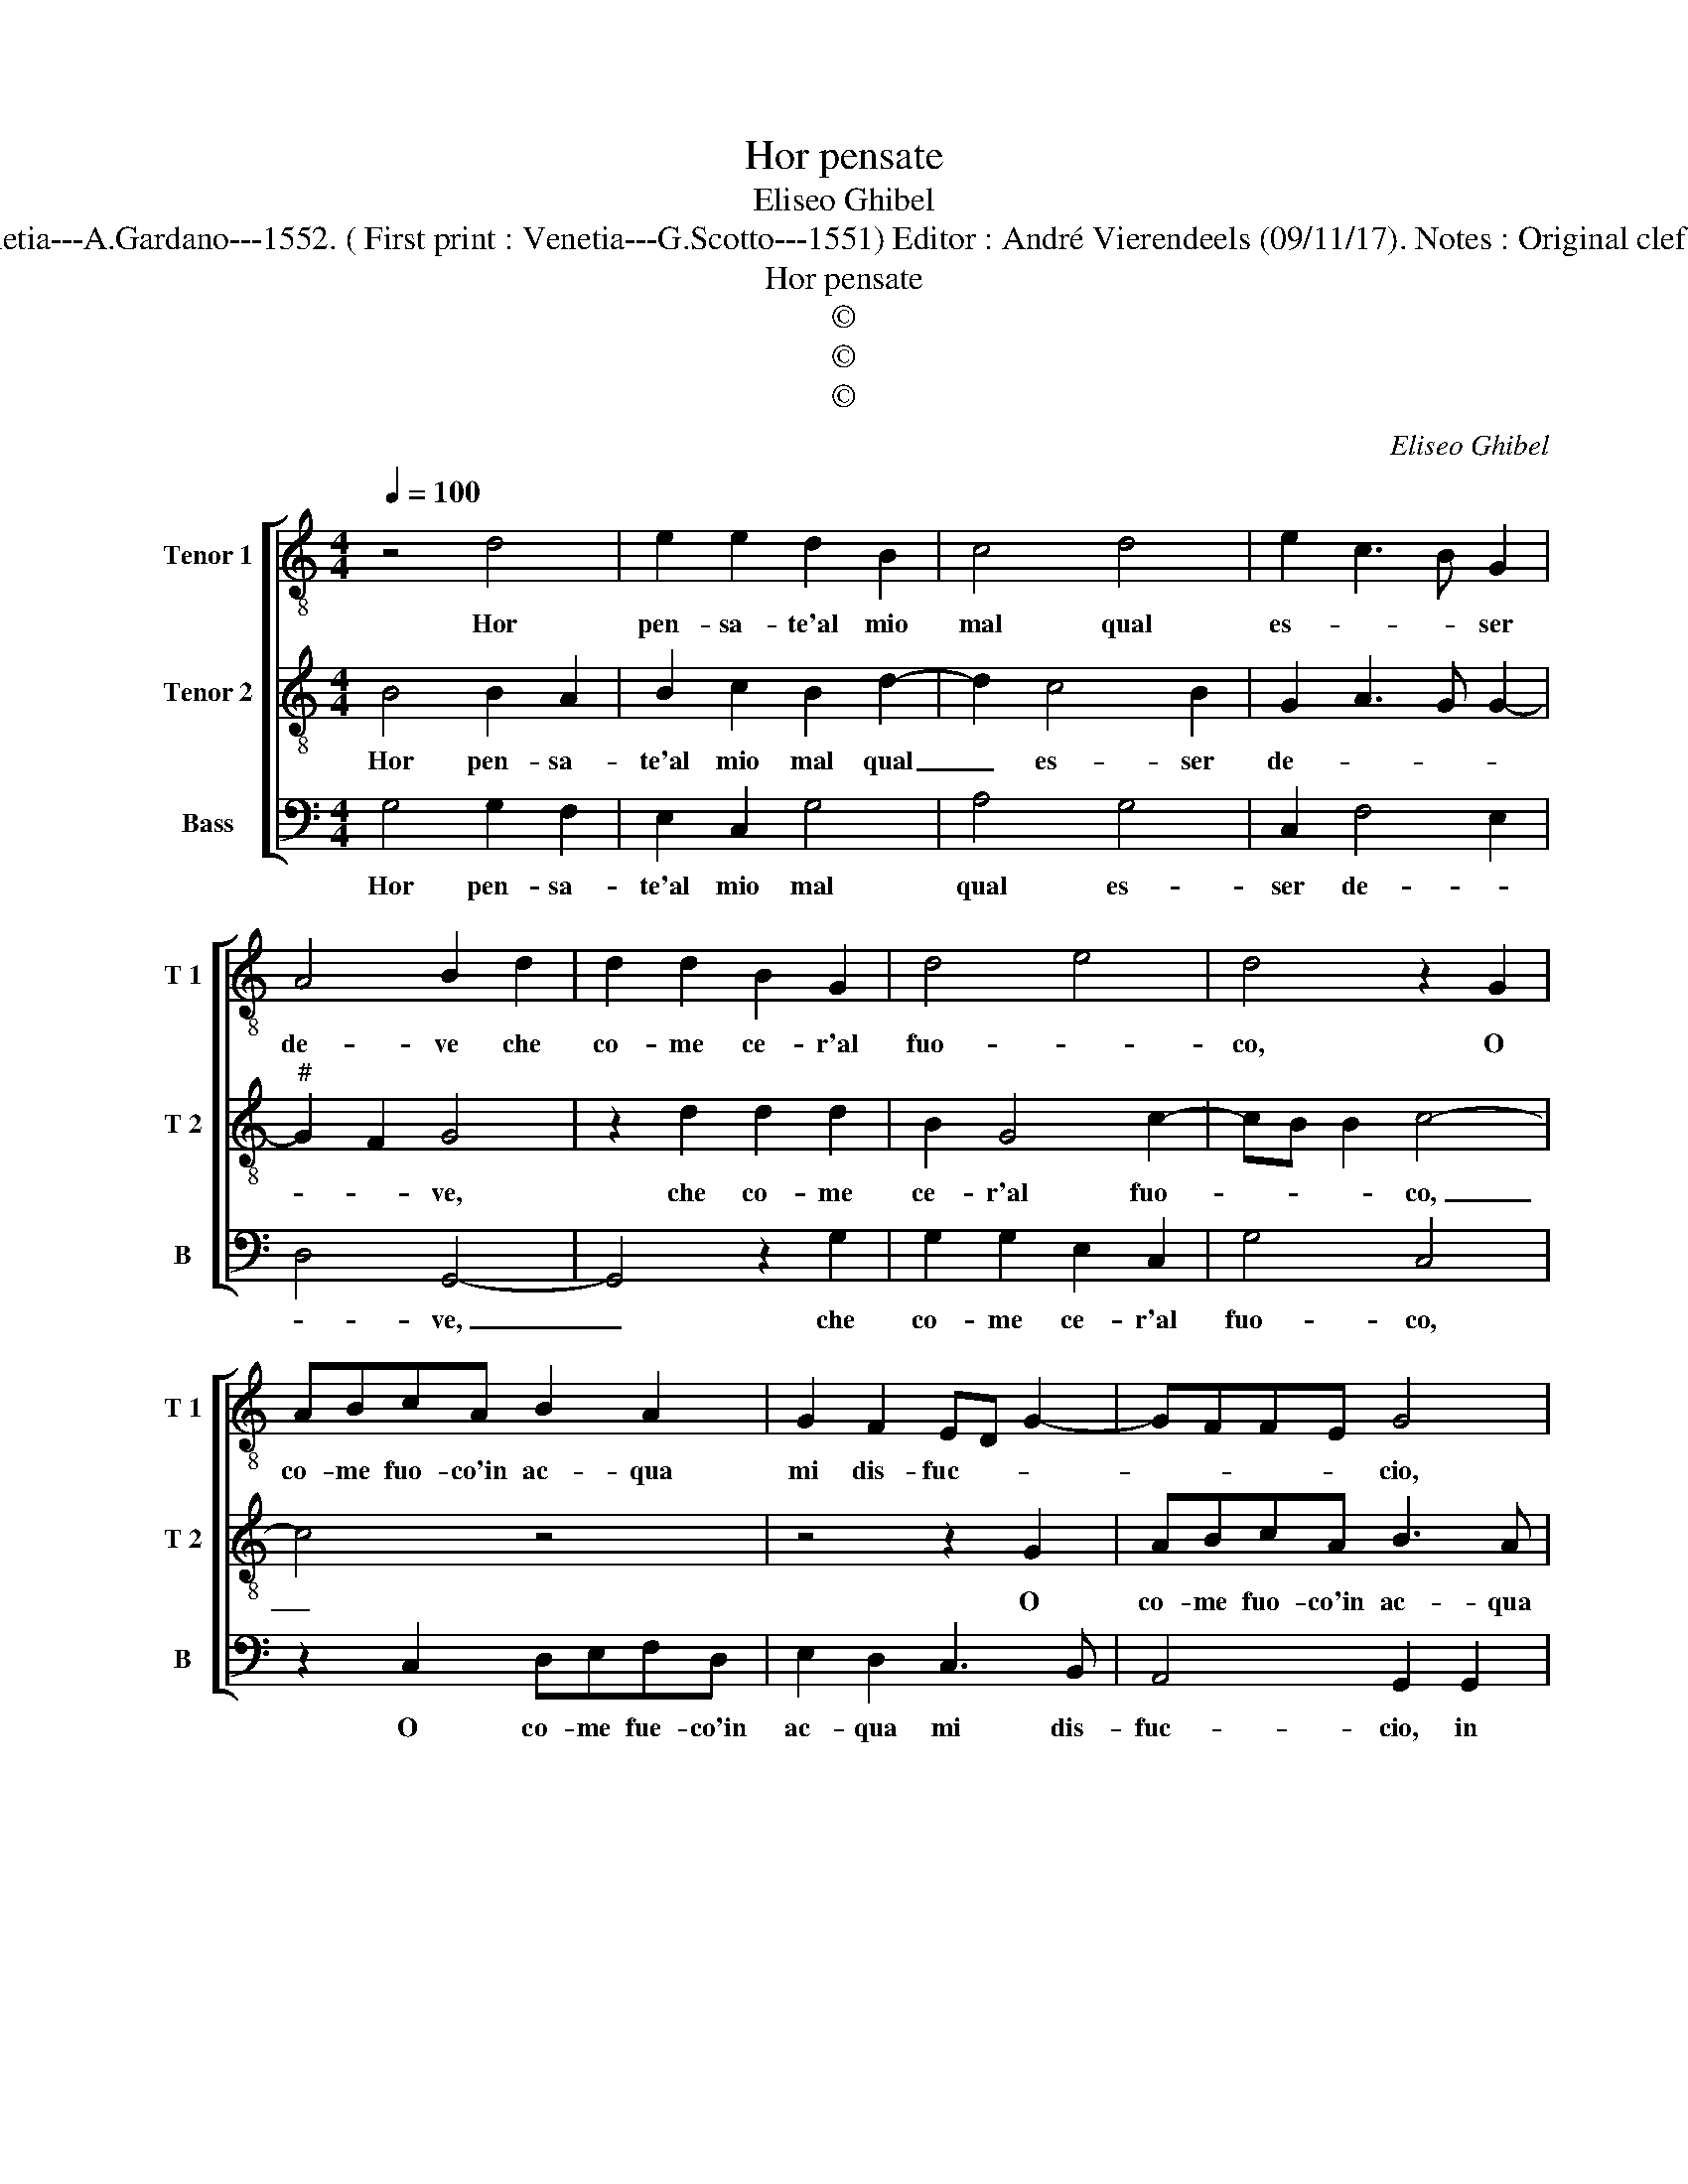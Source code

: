 X:1
T:Hor pensate
T:Eliseo Ghibel
T:Source : Primo libro de Madrigali a tre voci---Venetia---A.Gardano---1552. ( First print : Venetia---G.Scotto---1551) Editor : André Vierendeels (09/11/17). Notes : Original clefs : C4, C4, F4 Editorial accidentals above the staff
T:Hor pensate
T:©
T:©
T:©
C:Eliseo Ghibel
Z:©
%%score [ 1 2 3 ]
L:1/8
Q:1/4=100
M:4/4
K:C
V:1 treble-8 nm="Tenor 1" snm="T 1"
V:2 treble-8 nm="Tenor 2" snm="T 2"
V:3 bass nm="Bass" snm="B"
V:1
 z4 d4 | e2 e2 d2 B2 | c4 d4 | e2 c3 B G2 | A4 B2 d2 | d2 d2 B2 G2 | d4 e4 | d4 z2 G2 | %8
w: Hor|pen- sa- te'al mio|mal qual|es- * * ser|de- ve che|co- me ce- r'al|fuo- *|co, O|
 ABcA B2 A2 | G2 F2 ED G2- | GFFE G4 | z2 d4 e2- | e2 c4 BA | B4 z4 | z2 d2 e2 c2 | d4 G2 c2- | %16
w: co- me fuo- co'in ac- qua|mi dis- fuc- * *|* * * * cio,|mi dis-|* fuc- * *|cio,|ne cer- co'u-|scir dal lac-|
 c2 A2 z2 G2 | A4 F2 G2- | G2 d2 e2 c2 | d3 c BA G2 | c2 AG AB c2- | cB B2 c4 | z2 d2 e4 | %23
w: * cio, ne|cer- co'u- scir,|_ ne cer- co'u-|scir _ _ _ _|dal lac- * * * *|* * * cio,|si m'e|
 e2 d4 d2 | d4 B2 cB | AG G3 F FE | G2 B2 c4 | c2 B4 B2 | A4 G4 | A2 B2 c4 | B2 B4 e2- | %31
w: dol- ce'il tor-|men- to'el pian- *|ger _ gio- * * *|co, si m'e|dol- ce'il tor-|men- to'el|pian- ger gio-|co, el pian-|
 ed B2 c2 d2 | e8 | d8 |] %34
w: * * * * ger|gio-|co.|
V:2
 B4 B2 A2 | B2 c2 B2 d2- | d2 c4 B2 | G2 A3 G G2- |"^#" G2 F2 G4 | z2 d2 d2 d2 | B2 G4 c2- | %7
w: Hor pen- sa-|te'al mio mal qual|_ es- ser|de- * * *|* * ve,|che co- me|ce- r'al fuo-|
 cB B2 c4- | c4 z4 | z4 z2 G2 | ABcA B3 A | G2 FE D2 G2- | GFFE G2 d2- | d2 e2 c2 d2- | %14
w: * * * co,|_|O|co- me fuo- co'in ac- qua|mi _ _ dis- fac-|* * * * cio, ne|_ cer- co'u- scir|
 dcBA G2 c2- | cB B2 c2 G2 | A2 F4 G2 | z4 A2 B2- | B2 G2 B2 A2- | A2 d4 e2- | e2 c2 d2 e2 | %21
w: _ _ _ _ _ dal|_ _ lac- cio, ne|cer- co'u- scir,|ne cer-|* co'u- scir dal,|_ ne cer-|* co'u- scir dal|
 f4 e4 | z2 B2 c4 | c2 B4 B2 | A4 G4 | A2 B2 c4 | B2 d2 e4 | e2 d4 d2 | d4 B2 cB | %29
w: lac- cio,|si m'e|dol- ce'il tor-|men- to'el|pian- ger gio-|co, si m'e|dol- ce'il tor-|men- to'el pian- *|
"^#""^#" AG G3 F FE | G2 d4 cd | e2 e4 d2 | c6 BA | B8 |] %34
w: ger _ gio- * * *|co, el _ _|_ pian- ger|gio- * *|co.|
V:3
 G,4 G,2 F,2 | E,2 C,2 G,4 | A,4 G,4 | C,2 F,4 E,2 | D,4 G,,4- | G,,4 z2 G,2 | G,2 G,2 E,2 C,2 | %7
w: Hor pen- sa-|te'al mio mal|qual es-|ser de- *|* ve,|_ che|co- me ce- r'al|
 G,4 C,4 | z2 C,2 D,E,F,D, | E,2 D,2 C,3 B,, | A,,4 G,,2 G,,2 | C,2 D,2 B,,2 C,2 | A,,4 G,,4 | %13
w: fuo- co,|O co- me fue- co'in|ac- qua mi dis-|fuc- cio, in|ac- qua mi dis-|fac- cio,|
 z2 G,2 A,2 F,2 | G,3 F, E,2 F,2 | D,4 C,4 | z2 D,4 E,2 | C,2 D,3 C, B,,A,, | G,,2 G,4 A,2 | %19
w: ne cer- co'u-|scir _ _ dal|lac- cio,|ne cer-|co'u- scir, _ _ _|_ ne cer-|
 F,2 G,3 F, E,D, | C,2 F,3 E, C,2 |"^#""^#" D,4 C,4 | z2 G,2 C,4 | C,2 G,4 G,2 | D,4 E,2 C,2- | %25
w: co'u- scir _ _ _|_ dal _ _|lac- cio,|si m'e|dol- ce'il tor-|men- to'el pian-|
 C,2 B,,2 A,,4 | G,,2 G,2 C,4 | C,2 G,4 G,2 | D,4 E,2 C,2- | C,2 B,,2 A,,4 | G,,6 C,2- | %31
w: * ger gio-|co, si m'e|dol- ce'il tor-|men- to'el pian-|* ger gio-|co, el|
 C,2 E,3 D, B,,2 | C,8 | G,,8 |] %34
w: _ pian- * ger|gio-|co.|

